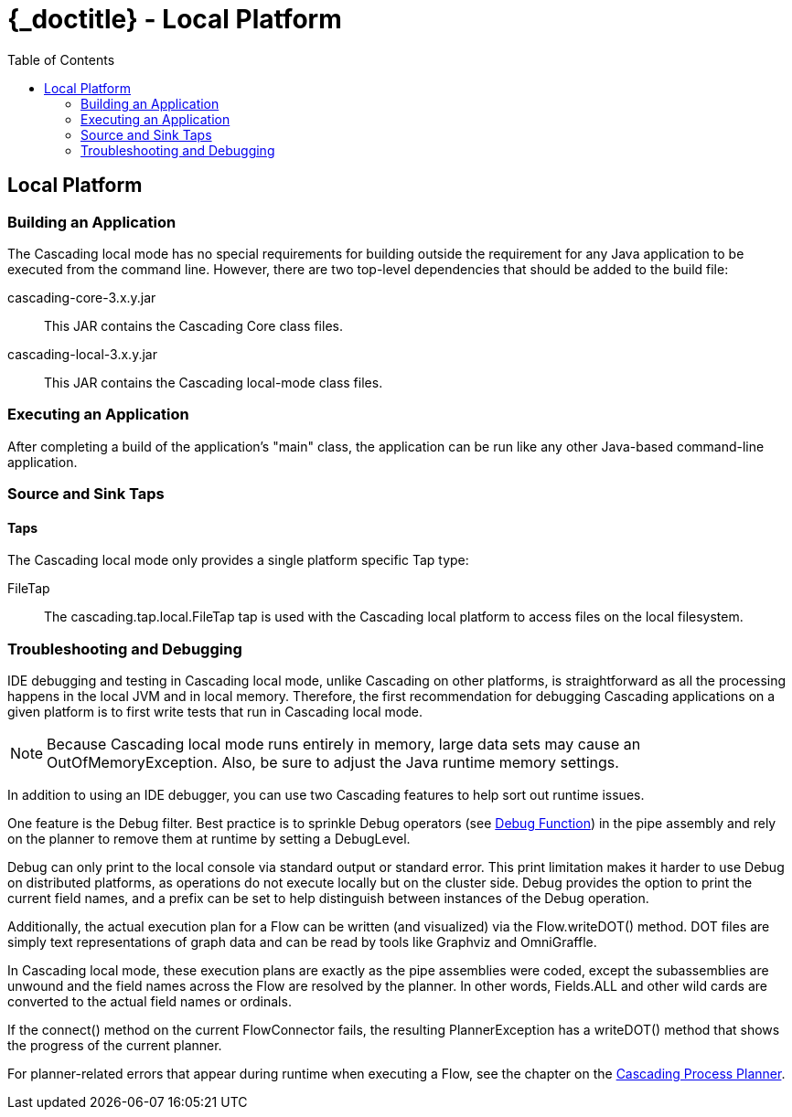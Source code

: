 :toc2:
:doctitle: {_doctitle} - Local Platform

[[local-platform]]
== Local Platform

[[building]]
=== Building an Application

The Cascading local mode has no special requirements for building outside the
requirement for any Java application to be executed from the command line.
However, there are two top-level dependencies that should be added to the build
file:

cascading-core-3.x.y.jar::

This JAR contains the Cascading Core class files.

cascading-local-3.x.y.jar::

This JAR contains the Cascading local-mode class files.

[[executing]]
=== Executing an Application

After completing a build of the application's "main" class, the application can
be run like any other Java-based command-line application.

[[source-sink]]
=== Source and Sink Taps

==== Taps

The Cascading local mode only provides a single platform specific
[classname]+Tap+ type:

FileTap::

The [classname]+cascading.tap.local.FileTap+ tap is used with the Cascading
local platform to access files on the local filesystem.

[[debugging]]
=== Troubleshooting and Debugging

IDE debugging and testing in Cascading local mode, unlike Cascading on other
platforms, is straightforward as all the processing happens in the local JVM and
in local memory. Therefore, the first recommendation for debugging Cascading
applications on a given platform is to first write tests that run in Cascading
local mode.

NOTE: Because Cascading local mode runs entirely in memory, large data sets may
cause an OutOfMemoryException. Also, be sure to adjust the Java runtime memory
settings.

In addition to using an IDE debugger, you can use two Cascading features to help
sort out runtime issues.

One feature is the [classname]+Debug+ filter. Best practice is to sprinkle
[classname]+Debug+ operators (see <<ch16-operations.adoc#debug-function, Debug
Function>>) in the pipe assembly and rely on the planner to remove them at
runtime by setting a [classname]+DebugLevel+.

[classname]+Debug+ can only print to the local console via standard output or
standard error. This print limitation makes it harder to use [classname]+Debug+
on distributed platforms, as operations do not execute locally but on the
cluster side. [classname]+Debug+ provides the option to print the current field
names, and a prefix can be set to help distinguish between instances of the
[classname]+Debug+ operation.

Additionally, the actual execution plan for a Flow can be written (and
visualized) via the [methodname]+Flow.writeDOT()+ method. DOT files are simply
text representations of graph data and can be read by tools like Graphviz and
OmniGraffle.

In Cascading local mode, these execution plans are exactly as the pipe
assemblies were coded, except the subassemblies are unwound and the field names
across the Flow are resolved by the planner. In other words, [code]+Fields.ALL+
and other wild cards are converted to the actual field names or ordinals.

If the [methodname]+connect()+ method on the current [classname]+FlowConnector+
fails, the resulting [classname]+PlannerException+ has a
[methodname]+writeDOT()+ method that shows the progress of the current planner.

For planner-related errors that appear during runtime when executing a Flow, see
the chapter on the <<ch21-query-process-planner.adoc#process-planner, Cascading
Process Planner>>.
